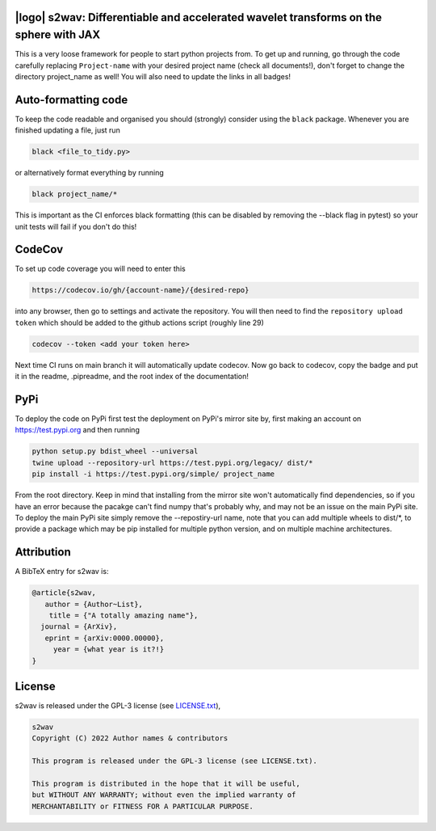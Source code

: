 .. image:: https://img.shields.io/badge/GitHub-s2wav-brightgreen.svg?style=flat
    :target: https://github.com/astro-informatics/s2wav
.. image:: https://github.com/astro-informatics/s2wav/actions/workflows/tests.yml/badge.svg?branch=main
    :target: https://github.com/astro-informatics/s2wav/actions/workflows/tests.yml
.. image:: https://readthedocs.org/projects/ansicolortags/badge/?version=latest
    :target: https://astro-informatics.github.io/s2wav
.. image:: https://codecov.io/gh/astro-informatics/s2wav/branch/main/graph/badge.svg?token=ZES6J4K3KZ 
    :target: https://codecov.io/gh/astro-informatics/s2wav
.. image:: https://img.shields.io/badge/License-GPL-blue.svg
    :target: http://perso.crans.org/besson/LICENSE.html
.. image:: http://img.shields.io/badge/arXiv-xxxx.xxxxx-orange.svg?style=flat
    :target: https://arxiv.org/abs/xxxx.xxxxx

|logo| s2wav: Differentiable and accelerated wavelet transforms on the sphere with JAX
=================================================================================================================

.. |logo| raw:: html

   <img src="./docs/assets/placeholder_logo.png" align="center" height="80" width="80">

This is a very loose framework for people to start python projects from. To get up and running, go through the code carefully replacing ``Project-name`` with your 
desired project name (check all documents!), don't forget to change the directory project_name as well! You will also need to update the links in all badges!


Auto-formatting code
====================
To keep the code readable and organised you should (strongly) consider using the ``black`` package. Whenever you are finished updating a file, just run 

.. code-block:: bash

    black <file_to_tidy.py>

or alternatively format everything by running

.. code-block:: bash

    black project_name/*

This is important as the CI enforces black formatting (this can be disabled by removing the --black flag in pytest) so your unit tests will fail if you don't do this!

CodeCov
============
To set up code coverage you will need to enter this  

.. code-block:: bash

    https://codecov.io/gh/{account-name}/{desired-repo} 

into any browser, then go to settings and activate the repository. You will then need to find the ``repository upload token`` which 
should be added to the github actions script (roughly line 29)

.. code-block::

    codecov --token <add your token here>

Next time CI runs on main branch it will automatically update codecov. Now go back to codecov, copy the badge and put it in the readme, .pipreadme, and 
the root index of the documentation!

PyPi
=====
To deploy the code on PyPi first test the deployment on PyPi's mirror site by, first making an account on https://test.pypi.org and then running 

.. code-block:: bash 

    python setup.py bdist_wheel --universal
    twine upload --repository-url https://test.pypi.org/legacy/ dist/*
    pip install -i https://test.pypi.org/simple/ project_name

From the root directory. Keep in mind that installing from the mirror site won't automatically find dependencies, so if you have an error because the pacakge can't find numpy that's probably why, and may not be an issue on the main PyPi site. To deploy the main PyPi site simply remove the --repostiry-url name, note that you can add multiple wheels to dist/*, to provide a package which may be pip installed for multiple python version, and on multiple machine architectures.

Attribution
===========
A BibTeX entry for s2wav is:

.. code-block:: 

     @article{s2wav, 
        author = {Author~List},
         title = {"A totally amazing name"},
       journal = {ArXiv},
        eprint = {arXiv:0000.00000},
          year = {what year is it?!}
     }

License
=======

s2wav is released under the GPL-3 license (see `LICENSE.txt <https://github.com/astro-informatics/s2wav/blob/main/LICENSE.txt>`_),

.. code-block::

     s2wav
     Copyright (C) 2022 Author names & contributors

     This program is released under the GPL-3 license (see LICENSE.txt).

     This program is distributed in the hope that it will be useful,
     but WITHOUT ANY WARRANTY; without even the implied warranty of
     MERCHANTABILITY or FITNESS FOR A PARTICULAR PURPOSE.
